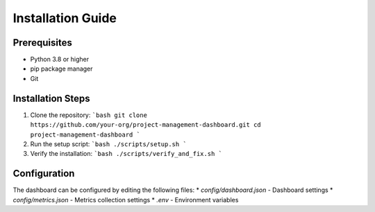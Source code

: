 Installation Guide
================

Prerequisites
------------
* Python 3.8 or higher
* pip package manager
* Git

Installation Steps
----------------
1. Clone the repository:
   ```bash
   git clone https://github.com/your-org/project-management-dashboard.git
   cd project-management-dashboard
   ```

2. Run the setup script:
   ```bash
   ./scripts/setup.sh
   ```

3. Verify the installation:
   ```bash
   ./scripts/verify_and_fix.sh
   ```

Configuration
------------
The dashboard can be configured by editing the following files:
* `config/dashboard.json` - Dashboard settings
* `config/metrics.json` - Metrics collection settings
* `.env` - Environment variables
